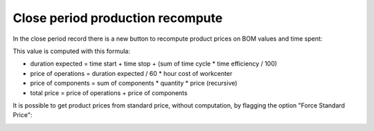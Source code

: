 Close period production recompute
=================================

In the close period record there is a new button to recompute product prices on BOM values and time spent:

.. image:: ../static/description/compute_production_price.png
    :alt: Compute BOM prices

This value is computed with this formula:

- duration expected = time start + time stop + (sum of time cycle * time efficiency / 100)
- price of operations = duration expected / 60 * hour cost of workcenter
- price of components = sum of components * quantity * price (recursive)
- total price = price of operations + price of components

It is possible to get product prices from standard price, without computation, by flagging the option "Force Standard Price":

.. image:: ../static/description/force_standard_price.png
    :alt: Force Standard Price
